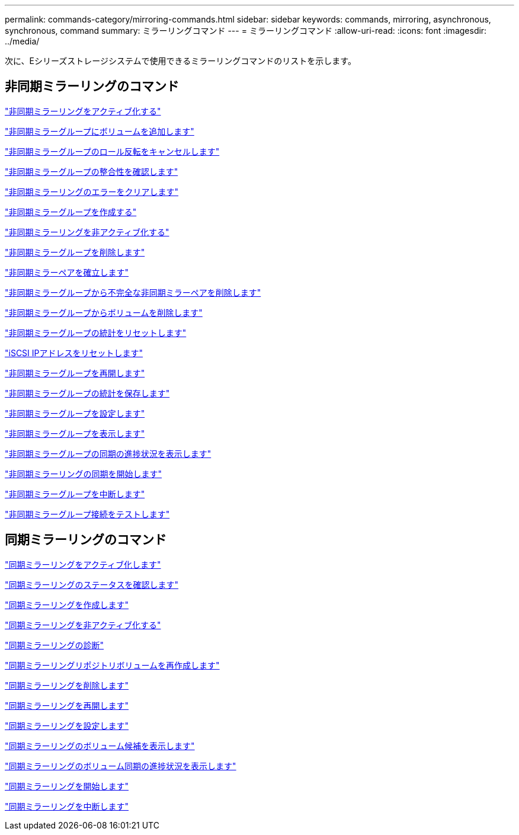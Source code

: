 ---
permalink: commands-category/mirroring-commands.html 
sidebar: sidebar 
keywords: commands, mirroring, asynchronous, synchronous, command 
summary: ミラーリングコマンド 
---
= ミラーリングコマンド
:allow-uri-read: 
:icons: font
:imagesdir: ../media/


[role="lead"]
次に、Eシリーズストレージシステムで使用できるミラーリングコマンドのリストを示します。



== 非同期ミラーリングのコマンド

link:../commands-a-z/activate-asynchronous-mirroring.html["非同期ミラーリングをアクティブ化する"]

link:../commands-a-z/add-volume-asyncmirrorgroup.html["非同期ミラーグループにボリュームを追加します"]

link:../commands-a-z/stop-asyncmirrorgroup-rolechange.html["非同期ミラーグループのロール反転をキャンセルします"]

link:../commands-a-z/check-asyncmirrorgroup-repositoryconsistency.html["非同期ミラーグループの整合性を確認します"]

link:../commands-a-z/clear-asyncmirrorfault.html["非同期ミラーリングのエラーをクリアします"]

link:../commands-a-z/create-asyncmirrorgroup.html["非同期ミラーグループを作成する"]

link:../commands-a-z/deactivate-storagearray.html["非同期ミラーリングを非アクティブ化する"]

link:../commands-a-z/delete-asyncmirrorgroup.html["非同期ミラーグループを削除します"]

link:../commands-a-z/establish-asyncmirror-volume.html["非同期ミラーペアを確立します"]

link:../commands-a-z/remove-asyncmirrorgroup.html["非同期ミラーグループから不完全な非同期ミラーペアを削除します"]

link:../commands-a-z/remove-volume-asyncmirrorgroup.html["非同期ミラーグループからボリュームを削除します"]

link:../commands-a-z/reset-storagearray-arvmstats-asyncmirrorgroup.html["非同期ミラーグループの統計をリセットします"]

link:../commands-a-z/reset-iscsiipaddress.html["iSCSI IPアドレスをリセットします"]

link:../commands-a-z/resume-asyncmirrorgroup.html["非同期ミラーグループを再開します"]

link:../commands-a-z/save-storagearray-arvmstats-asyncmirrorgroup.html["非同期ミラーグループの統計を保存します"]

link:../commands-a-z/set-asyncmirrorgroup.html["非同期ミラーグループを設定します"]

link:../commands-a-z/show-asyncmirrorgroup-summary.html["非同期ミラーグループを表示します"]

link:../commands-a-z/show-asyncmirrorgroup-synchronizationprogress.html["非同期ミラーグループの同期の進捗状況を表示します"]

link:../commands-a-z/start-asyncmirrorgroup-synchronize.html["非同期ミラーリングの同期を開始します"]

link:../commands-a-z/suspend-asyncmirrorgroup.html["非同期ミラーグループを中断します"]

link:../commands-a-z/diagnose-asyncmirrorgroup.html["非同期ミラーグループ接続をテストします"]



== 同期ミラーリングのコマンド

link:../commands-a-z/activate-synchronous-mirroring.html["同期ミラーリングをアクティブ化します"]

link:../commands-a-z/check-syncmirror.html["同期ミラーリングのステータスを確認します"]

link:../commands-a-z/create-syncmirror.html["同期ミラーリングを作成します"]

link:../commands-a-z/deactivate-storagearray-feature.html["同期ミラーリングを非アクティブ化する"]

link:../commands-a-z/diagnose-syncmirror.html["同期ミラーリングの診断"]

link:../commands-a-z/recreate-storagearray-mirrorrepository.html["同期ミラーリングリポジトリボリュームを再作成します"]

link:../commands-a-z/remove-syncmirror.html["同期ミラーリングを削除します"]

link:../commands-a-z/resume-syncmirror.html["同期ミラーリングを再開します"]

link:../commands-a-z/set-syncmirror.html["同期ミラーリングを設定します"]

link:../commands-a-z/show-syncmirror-candidates.html["同期ミラーリングのボリューム候補を表示します"]

link:../commands-a-z/show-syncmirror-synchronizationprogress.html["同期ミラーリングのボリューム同期の進捗状況を表示します"]

link:../commands-a-z/start-syncmirror-primary-synchronize.html["同期ミラーリングを開始します"]

link:../commands-a-z/suspend-syncmirror-primaries.html["同期ミラーリングを中断します"]
